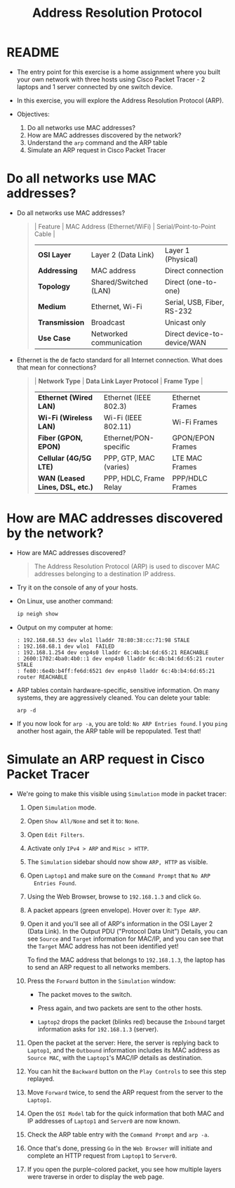 #+Title: Address Resolution Protocol
#+startup: overview hideblocks indent entitiespretty: 
#+options: toc:nil num:nil ^:nil: 
* README

- The entry point for this exercise is a home assignment where you
  built your own network with three hosts using Cisco Packet Tracer -
  2 laptops and 1 server connected by one switch device.

- In this exercise, you will explore the Address Resolution Protocol
  (ARP).

- Objectives:
  1) Do all networks use MAC addresses?
  2) How are MAC addresses discovered by the network?
  3) Understand the =arp= command and the ARP table
  4) Simulate an ARP request in Cisco Packet Tracer

* Do all networks use MAC addresses?

- Do all networks use MAC addresses? 
  #+begin_quote
  | Feature      | MAC Address (Ethernet/WiFi) | Serial/Point-to-Point Cable |
  |--------------+-----------------------------+-----------------------------|
  | *OSI Layer*    | Layer 2 (Data Link)         | Layer 1 (Physical)          |
  | *Addressing*   | MAC address                 | Direct connection           |
  | *Topology*     | Shared/Switched (LAN)       | Direct (one-to-one)         |
  | *Medium*       | Ethernet, Wi-Fi             | Serial, USB, Fiber, RS-232  |
  | *Transmission* | Broadcast                   | Unicast only                |
  | *Use Case*     | Networked communication     | Direct device-to-device/WAN |
  #+end_quote

- Ethernet is the de facto standard for all Internet connection. What
  does that mean for connections?
  #+begin_quote
  | *Network Type*                  | *Data Link Layer Protocol* | *Frame Type*       |
  |-------------------------------+--------------------------+------------------|
  | *Ethernet (Wired LAN)*          | Ethernet (IEEE 802.3)    | Ethernet Frames  |
  | *Wi-Fi (Wireless LAN)*          | Wi-Fi (IEEE 802.11)      | Wi-Fi Frames     |
  | *Fiber (GPON, EPON)*            | Ethernet/PON-specific    | GPON/EPON Frames |
  | *Cellular (4G/5G LTE)*          | PPP, GTP, MAC (varies)   | LTE MAC Frames   |
  | *WAN (Leased Lines, DSL, etc.)* | PPP, HDLC, Frame Relay   | PPP/HDLC Frames  |
  #+end_quote

* How are MAC addresses discovered by the network?

- How are MAC addresses discovered?
  #+begin_quote
  The Address Resolution Protocol (ARP) is used to discover MAC
  addresses belonging to a destination IP address.
  #+end_quote
 
- Try it on the console of any of your hosts.
  #+attr_html: :width 500px: 
  [[../img/arp1.png]]

- On Linux, use another command:
  #+begin_src bash :results output :exports both
  ip neigh show
  #+end_src
  
- Output on my computer at home:
  #+begin_example
  : 192.168.68.53 dev wlo1 lladdr 78:80:38:cc:71:98 STALE
  : 192.168.68.1 dev wlo1  FAILED
  : 192.168.1.254 dev enp4s0 lladdr 6c:4b:b4:6d:65:21 REACHABLE
  : 2600:1702:4ba0:4b0::1 dev enp4s0 lladdr 6c:4b:b4:6d:65:21 router STALE
  : fe80::6e4b:b4ff:fe6d:6521 dev enp4s0 lladdr 6c:4b:b4:6d:65:21 router REACHABLE
  #+end_example

- ARP tables contain hardware-specific, sensitive information. On many
  systems, they are aggressively cleaned. You can delete your table:
  #+begin_example 
    arp -d
  #+end_example

- If you now look for =arp -a=, you are told: =No ARP Entries found=. I
  you =ping= another host again, the ARP table will be repopulated. Test
  that!

* Simulate an ARP request in Cisco Packet Tracer

- We're going to make this visible using =Simulation= mode in packet
  tracer:

  1) Open =Simulation= mode.

  2) Open =Show All/None= and set it to: =None=.

  3) Open =Edit Filters=.

  4) Activate only =IPv4 > ARP= and =Misc > HTTP=.

  5) The =Simulation= sidebar should now show =ARP, HTTP= as visible.

  6) Open =Laptop1= and make sure on the =Command Prompt= that =No ARP
     Entries Found=.

  7) Using the Web Browser, browse to =192.168.1.3= and click =Go=.

  8) A packet appears (green envelope). Hover over it: =Type ARP=.

  9) Open it and you'll see all of ARP's information in the OSI Layer
     2 (Data Link). In the Output PDU ("Protocol Data Unit") Details,
     you can see =Source= and =Target= information for MAC/IP, and you can
     see that the =Target= MAC address has not been identified yet!

     To find the MAC address that belongs to =192.168.1.3=, the laptop
     has to send an ARP request to all networks members.

  10) Press the =Forward= button in the =Simulation= window: 
      - The packet moves to the switch.
      - Press again, and two packets are sent to the other hosts.
        #+attr_html: :width 600px: 
        #+caption: An ARP request has reached network hosts
        [[../img/arp2.png]]
      - =Laptop2= drops the packet (blinks red) because the =Inbound=
        target information asks for =192.168.1.3= (server).

  11) Open the packet at the server: Here, the server is replying back
      to =Laptop1=, and the =Outbound= information includes its MAC
      address as =Source MAC=, with the =Laptop1='s MAC/IP details as
      destination.

  12) You can hit the =Backward= button on the =Play Controls= to see this
      step replayed.

  13) Move =Forward= twice, to send the ARP request from the server to
      the =Laptop1=.

  14) Open the =OSI Model= tab for the quick information that both MAC
      and IP addresses of =Laptop1= and =Server0= are now known.

  15) Check the ARP table entry with the =Command Prompt= and =arp -a=.

  16) Once that's done, pressing =Go= in the =Web Browser= will initiate
      and complete an HTTP request from =Laptop1= to =Server0=.
      #+attr_html: :width 600px: 
      [[../img/http.png]]

  17) If you open the purple-colored packet, you see how multiple
      layers were traverse in order to display the web page.
      #+attr_html: :width 400px: 
      [[../img/http1.png]]


